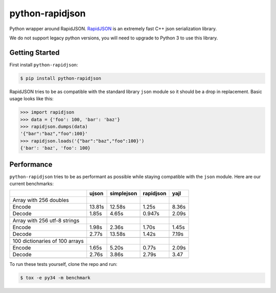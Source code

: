 python-rapidjson
================
Python wrapper around RapidJSON. RapidJSON_ is an extremely fast C++ json
serialization library.

We do not support legacy python versions, you will need to upgrade to Python 3
to use this library.


Getting Started
---------------
First install ``python-rapidjson``:

.. code-block:: bash

    $ pip install python-rapidjson


RapidJSON tries to be as compatible with the standard library ``json`` module so
it should be a drop in replacement. Basic usage looks like this:

.. code-block:: python

    >>> import rapidjson
    >>> data = {'foo': 100, 'bar': 'baz'}
    >>> rapidjson.dumps(data)
    '{"bar":"baz","foo":100}'
    >>> rapidjson.loads('{"bar":"baz","foo":100}')
    {'bar': 'baz', 'foo': 100}


Performance
-----------
``python-rapidjson`` tries to be as performant as possible while staying
compatible with the ``json`` module.  Here are our current benchmarks:

+-----------------------------------------+--------+------------+------------+-----------+
|                                         | ujson  | simplejson | rapidjson  | yajl      |
+=========================================+========+============+============+===========+
|Array with 256 doubles                   |        |            |            |           |
+-----------------------------------------+--------+------------+------------+-----------+
| Encode                                  | 13.81s | 12.58s     | 1.25s      | 8.36s     |
+-----------------------------------------+--------+------------+------------+-----------+
| Decode                                  | 1.85s  | 4.65s      | 0.947s     | 2.09s     |
+-----------------------------------------+--------+------------+------------+-----------+
|                                         |        |            |            |           |
+-----------------------------------------+--------+------------+------------+-----------+
| Array with 256 utf-8 strings            |        |            |            |           |
+-----------------------------------------+--------+------------+------------+-----------+
| Encode                                  | 1.98s  | 2.36s      | 1.70s      | 1.45s     |
+-----------------------------------------+--------+------------+------------+-----------+
| Decode                                  | 2.77s  | 13.58s     | 1.42s      | 7.19s     |
+-----------------------------------------+--------+------------+------------+-----------+
|                                         |        |            |            |           |
+-----------------------------------------+--------+------------+------------+-----------+
|100 dictionaries of 100 arrays           |        |            |            |           |
+-----------------------------------------+--------+------------+------------+-----------+
| Encode                                  | 1.65s  | 5.20s      | 0.77s      | 2.09s     |
+-----------------------------------------+--------+------------+------------+-----------+
| Decode                                  | 2.76s  | 3.86s      | 2.79s      | 3.47      |
+-----------------------------------------+--------+------------+------------+-----------+
|                                         |        |            |            |           |
+-----------------------------------------+--------+------------+------------+-----------+

To run these tests yourself, clone the repo and run:

.. code-block::

   $ tox -e py34 -m benchmark


.. _RapidJSON: https://github.com/miloyip/rapidjson
